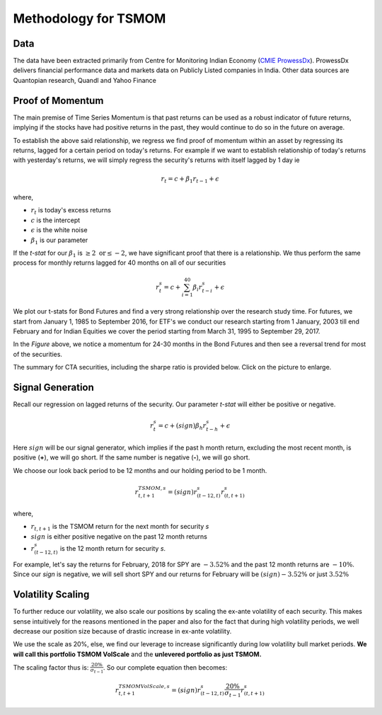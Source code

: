 .. _tsmom-method:

Methodology for TSMOM
=======================

Data
-----

The data have been extracted primarily from Centre for Monitoring Indian Economy (`CMIE ProwessDx <https://www.cmie.com/kommon/bin/sr.php?kall=wproducts&tabno=7010&prd=prowessdx&portal_code=030010040005000000000000000000000000000000000>`_).
ProwessDx delivers financial performance data and markets data on Publicly Listed
companies in India. Other data sources are Quantopian research, Quandl and Yahoo Finance


Proof of Momentum
---------------------

The main premise of Time Series Momentum is that past returns can be used as
a robust indicator of future returns, implying if the stocks have had positive
returns in the past, they would continue to do so in the future on average.

To establish the above said relationship, we regress we find proof of momentum
within an asset by regressing its returns, lagged for a certain period
on today's returns. For example if we want to establish relationship of today's
returns with yesterday's returns, we will simply regress the security's returns
with itself lagged by 1 day ie

.. math::

  r_{t} = c + \beta_{1}r_{t-1} + \epsilon

where,

- :math:`r_{t}` is today's excess returns

- :math:`c` is the intercept

- :math:`\epsilon` is the white noise

- :math:`\beta_{1}` is our parameter




If the `t-stat` for our  :math:`\beta_{1}` is :math:`\geq{2} \text{ or} \leq{-2}`,
we have significant proof that there is a relationship. We thus perform the same
process for monthly returns lagged for 40 months on all of our securities

.. math::

  r_{t}^s = c + \sum_{i=1}^{40}{\beta_{i}r_{t-i}^s} + \epsilon




We plot our t-stats for Bond Futures and find a very strong relationship over
the research study time. For futures, we start from January 1, 1985 to September 2016,
for ETF's we conduct our research starting from 1 January, 2003 till end February
and for Indian Equities we cover the period starting from March 31, 1995 to September 29, 2017.



.. image:: _static/mom_rev.png
   :align: center
   :scale: 50%

In the `Figure` above, we notice a momentum for 24-30 months in the Bond Futures
and then see a reversal trend for most of the securities.






The summary for CTA securities, including the sharpe ratio is provided below. Click
on the picture to enlarge.

.. image:: _static/ctasummary.png
  :align: center
  :scale: 50%


Signal Generation
------------------

Recall our regression on lagged returns of the security. Our parameter `t-stat`
will either be positive or negative.

.. math::

  r_{t}^s = c + (sign)\beta_{h}r_{t-h}^s + \epsilon

Here :math:`sign` will be our signal generator, which implies if the past h month return,
excluding the most recent month, is positive (**+**), we will go short. If the same number is negative
(**-**), we will go short.

We choose our look back period to be 12 months and our holding period to be 1 month.

.. math::

  r_{t,t+1}^{TSMOM, s} = (sign)r_{(t-12, t)}^{s}r_{(t, t+1)}^s

where,

- :math:`r_{t,t+1}` is the TSMOM return for the next month for security `s`

- :math:`sign` is either positive negative on the past 12 month returns

- :math:`r_{(t-12, t)}^{s}` is the 12 month return for security `s`.



For example, let's say the returns for February, 2018 for SPY are :math:`-3.52\%`
and the past 12 month returns are :math:`-10\%`. Since our *sign* is negative,
we will sell short SPY and our returns for February will be :math:`(sign)-3.52\%`
or just :math:`3.52\%`



Volatility Scaling
--------------------

To further reduce our volatility, we also scale our positions by scaling the
ex-ante volatility of each security. This makes sense intuitively for the reasons
mentioned in the paper and also for the fact that during high volatility periods,
we well decrease our position size because of drastic increase in ex-ante volatility.


We use the scale as 20%, else, we find our leverage to increase significantly during
low volatility bull market periods. **We will call this portfolio TSMOM VolScale**
and the **unlevered portfolio as just TSMOM.**



The scaling factor thus is: :math:`\frac{20\%}{\sigma_{t-1}}`. So our complete equation then becomes:

.. math::

  r_{t,t+1}^{TSMOM VolScale, s} = (sign)r_{(t-12, t)}^{s}\frac{20\%}{\sigma_{t-1}}r_{(t, t+1)}^s
